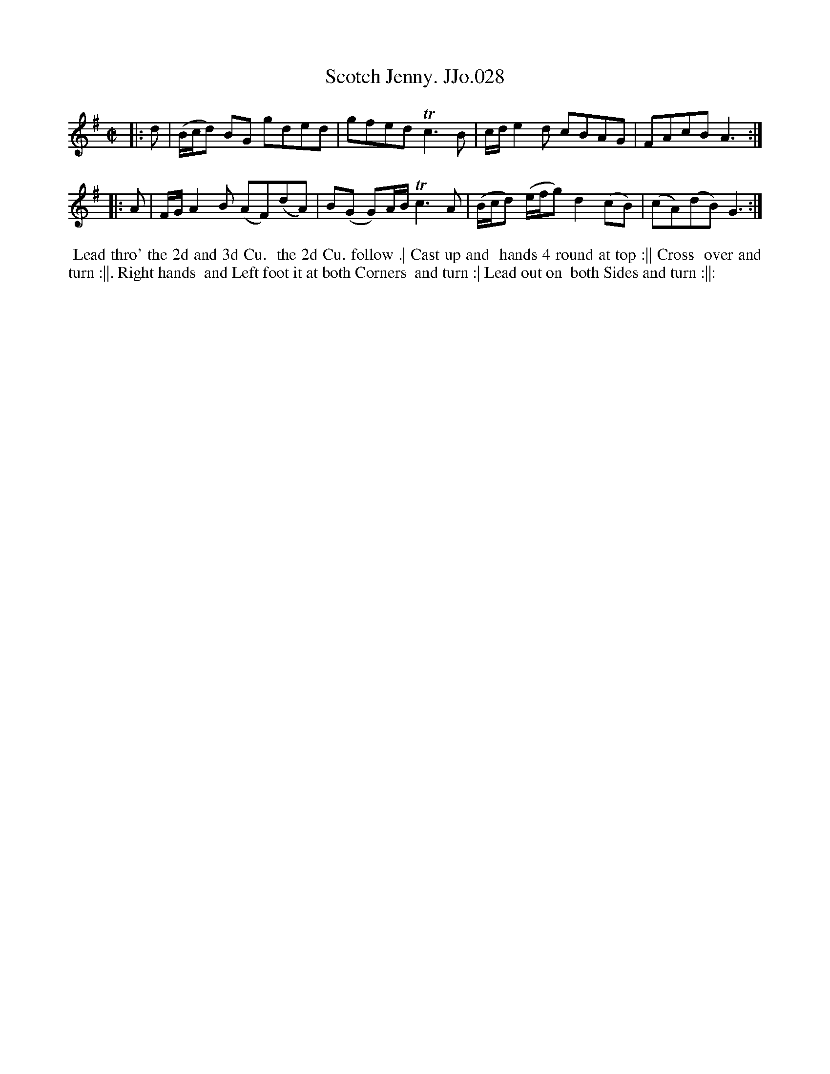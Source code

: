 X:28
T:Scotch Jenny. JJo.028
B:J.Johnson Choice Collection Vol 8 1758
Z:vmp.Simon Wilson 2013 www.village-music-project.org.uk
Z:Dance added by John Chambers 2017
M:C|
L:1/8
%Q:1/2=80
K:G
|: d |\
(B/c/d) BG gded | gfed Tc3B |\
c/d/e2d cBAG | FAcBA3 :|
|: A |\
F/G/A2B (AF)(dA) | B(G G)A/B/Tc3A |\
(B/c/d) (e/f/g)d2(cB) | (cA)(dB)G3 :|
%%begintext align
%% Lead thro' the 2d and 3d Cu.
%% the 2d Cu. follow .| Cast up and
%% hands 4 round at top :|| Cross
%% over and turn :||. Right hands
%% and Left foot it at both Corners
%% and turn :| Lead out on
%% both Sides and turn :||:
%%endtext
